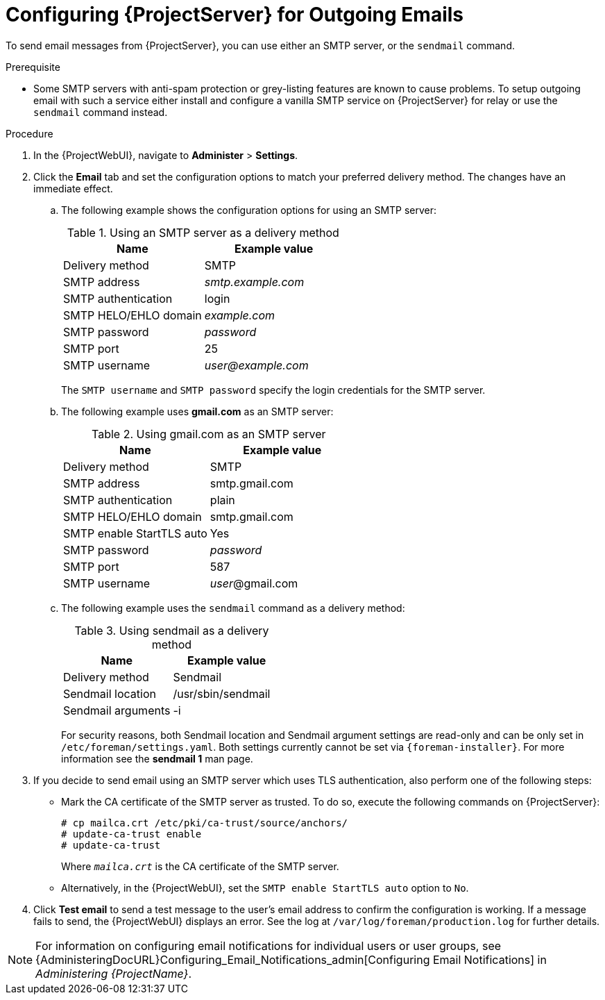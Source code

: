[id="Configuring_Server_for_Outgoing_Emails_{context}"]
= Configuring {ProjectServer} for Outgoing Emails

To send email messages from {ProjectServer}, you can use either an SMTP server, or the `sendmail` command.

.Prerequisite
* Some SMTP servers with anti-spam protection or grey-listing features are known to cause problems.
To setup outgoing email with such a service either install and configure a vanilla SMTP service on {ProjectServer} for relay or use the `sendmail` command instead.

.Procedure
. In the {ProjectWebUI}, navigate to *Administer* > *Settings*.
. Click the *Email* tab and set the configuration options to match your preferred delivery method.
The changes have an immediate effect.
+
.. The following example shows the configuration options for using an SMTP server:
+
.Using an SMTP server as a delivery method
[cols=",",options="header"]
|====
|Name| Example value
|Delivery method       | SMTP
|SMTP address          | _smtp.example.com_
|SMTP authentication   | login
|SMTP HELO/EHLO domain | _example.com_
|SMTP password         | _password_
|SMTP port             | 25
|SMTP username         | _user@example.com_
|====
+
The `SMTP username` and `SMTP password` specify the login credentials for the SMTP server.
+
.. The following example uses *gmail.com* as an SMTP server:
+
.Using gmail.com as an SMTP server
[cols=",",options="header"]
|====
|Name| Example value
|Delivery method           | SMTP
|SMTP address              | smtp.gmail.com
|SMTP authentication       | plain
|SMTP HELO/EHLO domain     | smtp.gmail.com
|SMTP enable StartTLS auto | Yes
|SMTP password             | _password_
|SMTP port                 | 587
|SMTP username             | _user_@gmail.com
|====
+
.. The following example uses the `sendmail` command as a delivery method:
+
.Using sendmail as a delivery method
[cols=",",options="header"]
|====
|Name| Example value
|Delivery method | Sendmail
|Sendmail location | /usr/sbin/sendmail
|Sendmail arguments | -i
|====
+
For security reasons, both Sendmail location and Sendmail argument settings are read-only and can be only set in `/etc/foreman/settings.yaml`.
Both settings currently cannot be set via `{foreman-installer}`.
ifdef::foreman,katello,orcharhino[]
This is being tracked in https://projects.theforeman.org/issues/33543[issue #33543].
endif::[]
For more information see the *sendmail 1* man page.

. If you decide to send email using an SMTP server which uses TLS authentication, also perform one of the following steps:
+
* Mark the CA certificate of the SMTP server as trusted.
To do so, execute the following commands on {ProjectServer}:
+
[options="nowrap"]
----
# cp mailca.crt /etc/pki/ca-trust/source/anchors/
# update-ca-trust enable
# update-ca-trust
----
+
Where `_mailca.crt_` is the CA certificate of the SMTP server.
+
* Alternatively, in the {ProjectWebUI}, set the `SMTP enable StartTLS auto` option to `No`.

. Click *Test email* to send a test message to the user's email address to confirm the configuration is working.
If a message fails to send, the {ProjectWebUI} displays an error.
See the log at `/var/log/foreman/production.log` for further details.

NOTE: For information on configuring email notifications for individual users or user groups, see {AdministeringDocURL}Configuring_Email_Notifications_admin[Configuring Email Notifications] in _Administering {ProjectName}_.
